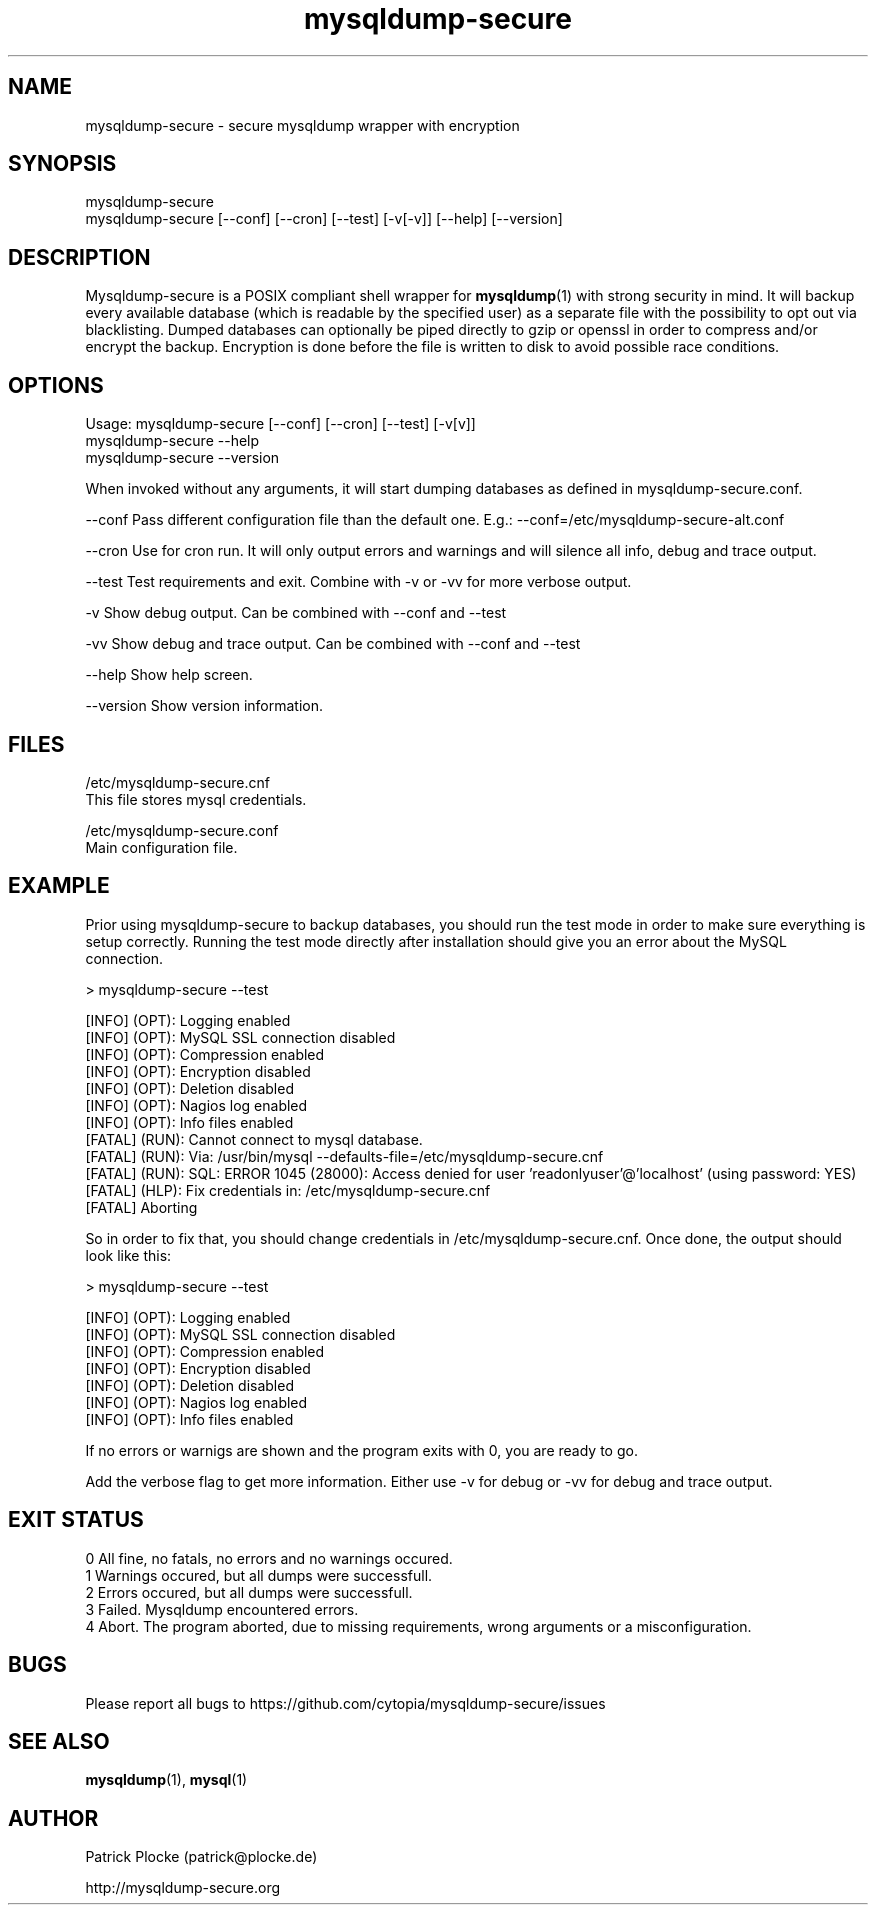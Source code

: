 .TH mysqldump-secure 1 "23 March 2022" "version 0.16.4"
.SH NAME
mysqldump-secure - secure mysqldump wrapper with encryption
.SH SYNOPSIS
 mysqldump-secure
.BR
 mysqldump-secure [--conf] [--cron] [--test] [-v[-v]] [--help] [--version]
.SH DESCRIPTION
.PP
Mysqldump-secure is a POSIX compliant shell wrapper for \fBmysqldump\fR(1) with strong security in mind. It will backup every available database (which is readable by the specified user) as a separate file with the possibility to opt out via blacklisting. Dumped databases can optionally be piped directly to gzip or openssl in order to compress and/or encrypt the backup. Encryption is done before the file is written to disk to avoid possible race conditions.
.SH OPTIONS
Usage: mysqldump-secure [--conf] [--cron] [--test] [-v[v]]
.BR
       mysqldump-secure --help
.BR
       mysqldump-secure --version
.PP
When invoked without any arguments, it will start dumping databases as defined in mysqldump-secure.conf.
.PP
--conf      Pass different configuration file than the default one. E.g.: --conf=/etc/mysqldump-secure-alt.conf
.PP
--cron      Use for cron run. It will only output errors and warnings and will silence all info, debug and trace output.
.PP
--test      Test requirements and exit. Combine with -v or -vv for more verbose output.
.PP
-v          Show debug output. Can be combined with --conf  and --test
.PP
-vv         Show debug and trace output. Can be combined with --conf  and --test
.PP
--help      Show help screen.
.PP
--version   Show version information.
.SH FILES
.PP
 /etc/mysqldump-secure.cnf
    This file stores mysql credentials.
.PP
 /etc/mysqldump-secure.conf
    Main configuration file.
.SH EXAMPLE
.PP
Prior using mysqldump-secure to backup databases, you should run the test mode in order to make sure everything is setup correctly. Running the test mode directly after installation should give you an error about the MySQL connection.
.PP
    > mysqldump-secure --test
.PP
    [INFO]  (OPT): Logging enabled
    [INFO]  (OPT): MySQL SSL connection disabled
    [INFO]  (OPT): Compression enabled
    [INFO]  (OPT): Encryption disabled
    [INFO]  (OPT): Deletion disabled
    [INFO]  (OPT): Nagios log enabled
    [INFO]  (OPT): Info files enabled
    [FATAL] (RUN): Cannot connect to mysql database.
    [FATAL] (RUN): Via: /usr/bin/mysql --defaults-file=/etc/mysqldump-secure.cnf
    [FATAL] (RUN): SQL: ERROR 1045 (28000): Access denied for user 'readonlyuser'@'localhost' (using password: YES)
    [FATAL] (HLP): Fix credentials in: /etc/mysqldump-secure.cnf
    [FATAL] Aborting
.PP
So in order to fix that, you should change credentials in /etc/mysqldump-secure.cnf. Once done, the output should look like this:
.PP
    > mysqldump-secure --test
.PP
    [INFO]  (OPT): Logging enabled
    [INFO]  (OPT): MySQL SSL connection disabled
    [INFO]  (OPT): Compression enabled
    [INFO]  (OPT): Encryption disabled
    [INFO]  (OPT): Deletion disabled
    [INFO]  (OPT): Nagios log enabled
    [INFO]  (OPT): Info files enabled
.PP
If no errors or warnigs are shown and the program exits with 0, you are ready to go.
.PP
Add the verbose flag to get more information. Either use -v for debug or -vv for debug and trace output.

.SH EXIT STATUS
 0          All fine, no fatals, no errors and no warnings occured.
 1          Warnings occured, but all dumps were successfull.
 2          Errors occured, but all dumps were successfull.
 3          Failed. Mysqldump encountered errors.
 4          Abort. The program aborted, due to missing requirements, wrong arguments or a misconfiguration.
.SH BUGS
Please report all bugs to https://github.com/cytopia/mysqldump-secure/issues
.SH "SEE ALSO"
.sp
\fBmysqldump\fR(1), \fBmysql\fR(1)
.SH AUTHOR
Patrick Plocke (patrick@plocke.de)
.PP
http://mysqldump-secure.org

